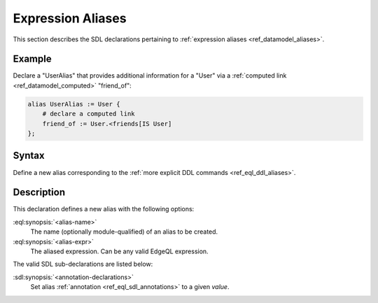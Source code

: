 .. _ref_eql_sdl_aliases:

==================
Expression Aliases
==================

This section describes the SDL declarations pertaining to
:ref:`expression aliases <ref_datamodel_aliases>`.


Example
-------

Declare a "UserAlias" that provides additional information for a "User"
via a :ref:`computed link <ref_datamodel_computed>` "friend_of":

.. code-block:: sdl

    alias UserAlias := User {
        # declare a computed link
        friend_of := User.<friends[IS User]
    };

.. _ref_eql_sdl_aliases_syntax:

Syntax
------

Define a new alias corresponding to the :ref:`more explicit DDL
commands <ref_eql_ddl_aliases>`.

.. sdl:synopsis::

    alias <alias-name> := <alias-expr> ;

    alias <alias-name> "{"
        using <alias-expr>;
        [ <annotation-declarations> ]
    "}" ;


Description
-----------

This declaration defines a new alias with the following options:

:eql:synopsis:`<alias-name>`
    The name (optionally module-qualified) of an alias to be created.

:eql:synopsis:`<alias-expr>`
    The aliased expression.  Can be any valid EdgeQL expression.

The valid SDL sub-declarations are listed below:

:sdl:synopsis:`<annotation-declarations>`
    Set alias :ref:`annotation <ref_eql_sdl_annotations>`
    to a given *value*.
